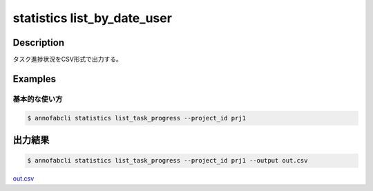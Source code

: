 ==========================================
statistics list_by_date_user
==========================================

Description
=================================

タスク進捗状況をCSV形式で出力する。



Examples
=================================

基本的な使い方
--------------------------


.. code-block::

    $ annofabcli statistics list_task_progress --project_id prj1



出力結果
=================================


.. code-block::

    $ annofabcli statistics list_task_progress --project_id prj1 --output out.csv


`out.csv <https://github.com/kurusugawa-computer/annofab-cli/blob/master/docs/command_reference/statistics/list_task_progress/out.csv>`_

